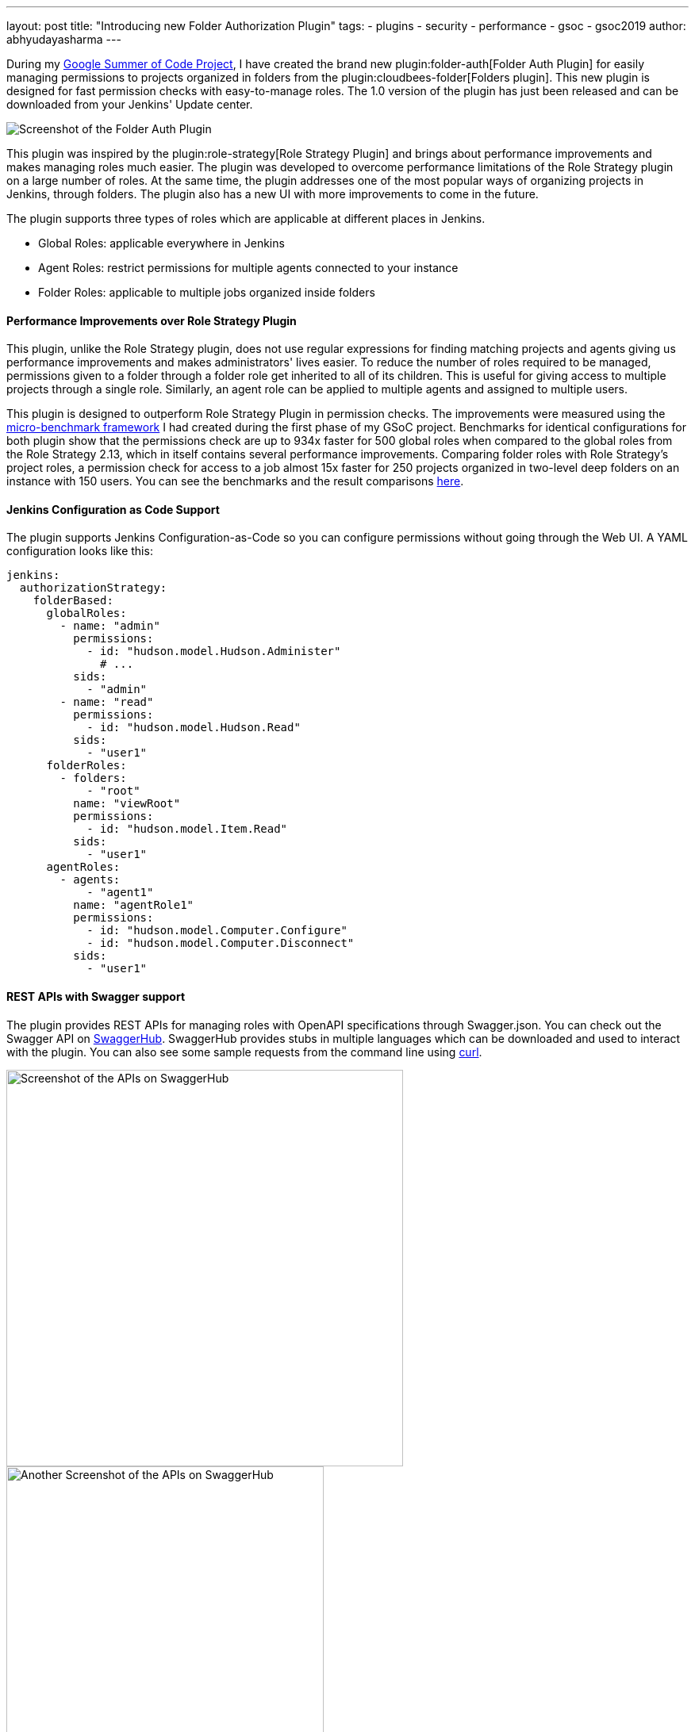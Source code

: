 ---
layout: post
title: "Introducing new Folder Authorization Plugin"
tags:
- plugins
- security
- performance
- gsoc
- gsoc2019
author: abhyudayasharma
---

During my link:/projects/gsoc/2019/role-strategy-performance[Google Summer of Code Project],
I have created the brand new plugin:folder-auth[Folder Auth Plugin] for easily
managing permissions to projects organized in folders from the plugin:cloudbees-folder[Folders plugin].
This new plugin is designed for fast permission checks with easy-to-manage roles.
The 1.0 version of the plugin has just been released and can be downloaded
from your Jenkins' Update center.

image::/images/post-images/gsoc-folder-auth-plugin/folder-auth.png[Screenshot of the Folder Auth Plugin]

This plugin was inspired by the plugin:role-strategy[Role Strategy Plugin]
and brings about performance improvements and makes managing roles much easier.
The plugin was developed to overcome performance limitations of the Role Strategy
plugin on a large number of roles. At the same time, the plugin addresses one
of the most popular ways of organizing projects in Jenkins, through folders.
The plugin also has a new UI with more improvements to come in the future.

The plugin supports three types of roles which are applicable at different places
in Jenkins.

* Global Roles: applicable everywhere in Jenkins
* Agent Roles: restrict permissions for multiple agents connected to your instance
* Folder Roles: applicable to multiple jobs organized inside folders

==== Performance Improvements over Role Strategy Plugin

This plugin, unlike the Role Strategy plugin, does not use regular expressions
for finding matching projects and agents giving us performance improvements
and makes administrators' lives easier. To reduce the number of roles required
to be managed, permissions given to a folder through a folder role get inherited
to all of its children. This is useful for giving access to multiple projects
through a single role. Similarly, an agent role can be applied to multiple agents
and assigned to multiple users.

This plugin is designed to outperform Role Strategy Plugin in permission
checks. The improvements were measured using the
link:blog/2019/06/21/performance-testing-jenkins/[micro-benchmark framework]
I had created during the first phase of my GSoC project.
Benchmarks for identical configurations for both plugin show that the
permissions check are up to 934x faster for 500 global roles when compared to
the global roles from the Role Strategy 2.13, which in itself contains several
performance improvements. Comparing folder roles with Role Strategy's project
roles, a permission check for access to a job almost 15x faster for 250 projects
organized in two-level deep folders on an instance with 150 users. You can see
the benchmarks and the result comparisons
link:https://github.com/jenkinsci/folder-auth-plugin/pull/13[here].

==== Jenkins Configuration as Code Support

The plugin supports Jenkins Configuration-as-Code so you can configure permissions
without going through the Web UI. A YAML configuration looks like this:

[source, yaml]
----
jenkins:
  authorizationStrategy:
    folderBased:
      globalRoles:
        - name: "admin"
          permissions:
            - id: "hudson.model.Hudson.Administer"
              # ...
          sids:
            - "admin"
        - name: "read"
          permissions:
            - id: "hudson.model.Hudson.Read"
          sids:
            - "user1"
      folderRoles:
        - folders:
            - "root"
          name: "viewRoot"
          permissions:
            - id: "hudson.model.Item.Read"
          sids:
            - "user1"
      agentRoles:
        - agents:
            - "agent1"
          name: "agentRole1"
          permissions:
            - id: "hudson.model.Computer.Configure"
            - id: "hudson.model.Computer.Disconnect"
          sids:
            - "user1"
----

==== REST APIs with Swagger support

The plugin provides REST APIs for managing roles with OpenAPI specifications
through Swagger.json. You can check out the Swagger API on
link:https://app.swaggerhub.com/apis/abhyudaya/folder-auth/1.0.0s[SwaggerHub].
SwaggerHub provides stubs in multiple languages which can be downloaded and
used to interact with the plugin. You can also see some sample requests from
the command line using link:https://curl.haxx.se/[curl].

image::/images/post-images/gsoc-folder-auth-plugin/swagger.png[alt=Screenshot of the APIs on SwaggerHub, height=500]

image::/images/post-images/gsoc-folder-auth-plugin/swagger2.png[Another Screenshot of the APIs on SwaggerHub, height=400]

==== What's next

In the (not-too-distant) future, I would like to work on improving the UI and
make the plugin easier to work with. I would also like to work on improving the
APIs, documentation and more optimizations for improving the plugin's performance.

== Links and Feedback
I would love to hear your comments and suggestions. Please feel free to reach
out to me through either the
link:https://gitter.im/jenkinsci/role-strategy-plugin[Role Strategy Plugin Gitter chat] or through
link:mailto:jenkinsci-dev@googlegroups.com[Jenkins Developer Mailing list].

* link:https://drive.google.com/file/d/1IVe3T8WdTILmb62PAIJveR4KbBWzPt1k/view?usp=sharing[Presentation slides for second phase evaluations]
* link:https://youtu.be/tnoObQqGhyM?t=1101[Demo for the alpha version of Folder Auth]
* link:https://github.com/jenkinsci/folder-auth-plugin/blob/master/README.md[Documentation for the Folder Auth Plugin]
